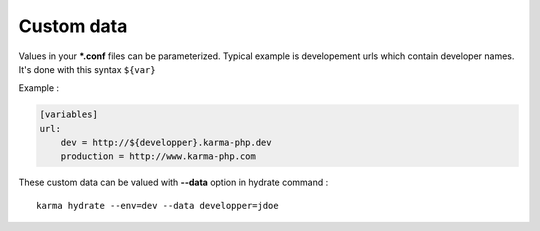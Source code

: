 Custom data
===========

Values in your ***.conf** files can be parameterized. Typical example is developement urls which contain developer names.
It's done with this syntax ``${var}``

Example :

.. code-block:: yaml

    [variables]
    url:
        dev = http://${developper}.karma-php.dev
        production = http://www.karma-php.com

These custom data can be valued with **--data** option in hydrate command : 

::

    karma hydrate --env=dev --data developper=jdoe